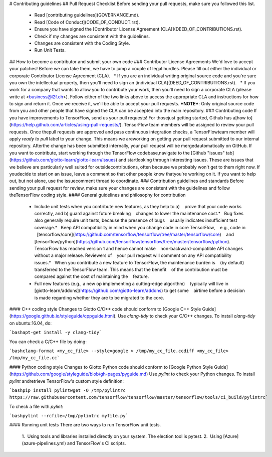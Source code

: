 # Contributing guidelines
## Pull Request Checklist
Before sending your pull requests, make sure you followed this list.
  - Read [contributing guidelines](GOVERNANCE.md).
  - Read [Code of Conduct](CODE_OF_CONDUCT.rst).
  - Ensure you have signed the [Contributor License Agreement (CLA)](DEED_OF_CONTRIBUTIONS.rst).
  - Check if my changes are consistent with the guidelines.
  - Changes are consistent with the Coding Style.
  - Run Unit Tests.
## How to become a contributor and submit your own code
### Contributor License Agreements
We'd love to accept your patches! Before we can take them, we have to jump a couple of legal hurdles.
Please fill out either the individual or corporate Contributor License Agreement (CLA).
    * If you are an individual writing original source code and you're sure you own the intellectual property, then you'll need to sign an [individual CLA](DEED_OF_CONTRIBUTIONS.rst).
    * If you work for a company that wants to allow you to contribute your work, then you'll need to sign a corporate CLA (please write at <business@l2f.ch>).
Follow either of the two links above to access the appropriate CLA and instructions for how to sign and return it. Once we receive it, we'll be able to accept your pull requests.
***NOTE***: Only original source code from you and other people that have signed the CLA can be accepted into the main repository.
### Contributing code
If you have improvements to TensorFlow, send us your pull requests! For thosejust getting started, Github has a[how to](https://help.github.com/articles/using-pull-requests/).
TensorFlow team members will be assigned to review your pull requests. Once thepull requests are approved and pass continuous integration checks, a TensorFlowteam member will apply `ready to pull` label to your change. This means we areworking on getting your pull request submitted to our internal repository. Afterthe change has been submitted internally, your pull request will be mergedautomatically on GitHub.
If you want to contribute, start working through the TensorFlow codebase,navigate to the [Github "issues" tab](https://github.com/giotto-learn/giotto-learn/issues) and startlooking through interesting issues. These are issues that we believe are particularly well suited for outsidecontributions, often because we probably won't get to them right now. If youdecide to start on an issue, leave a comment so that other people know thatyou're working on it. If you want to help out, but not alone, use the issuecomment thread to coordinate.
### Contribution guidelines and standards
Before sending your pull request for review, make sure your changes are consistent with the guidelines and follow theTensorFlow coding style.
#### General guidelines and philosophy for contribution
   * Include unit tests when you contribute new features, as they help to a)    prove that your code works correctly, and b) guard against future breaking    changes to lower the maintenance cost.*   Bug fixes also generally require unit tests, because the presence of bugs    usually indicates insufficient test coverage.*   Keep API compatibility in mind when you change code in core TensorFlow,    e.g., code in    [tensorflow/core](https://github.com/tensorflow/tensorflow/tree/master/tensorflow/core)    and    [tensorflow/python](https://github.com/tensorflow/tensorflow/tree/master/tensorflow/python).    TensorFlow has reached version 1 and hence cannot make    non-backward-compatible API changes without a major release. Reviewers of    your pull request will comment on any API compatibility issues.*   When you contribute a new feature to TensorFlow, the maintenance burden is    (by default) transferred to the TensorFlow team. This means that the benefit    of the contribution must be compared against the cost of maintaining the    feature.
   * Full new features (e.g., a new op implementing a cutting-edge algorithm)    typically will live in    [giotto-learn/addons](https://github.com/giotto-learn/addons) to get some    airtime before a decision is made regarding whether they are to be migrated to the core.
#### C++ coding style
Changes to Giotto C/C++ code should conform to [Google C++ Style Guide](https://google.github.io/styleguide/cppguide.html).
Use `clang-tidy` to check your C/C++ changes. To install `clang-tidy` on ubuntu:16.04, do:

```bashapt-get install -y clang-tidy```

You can check a C/C++ file by doing:

```bashclang-format <my_cc_file> --style=google > /tmp/my_cc_file.ccdiff <my_cc_file> /tmp/my_cc_file.cc```

#### Python coding style
Changes to Giotto Python code should conform to [Google Python Style Guide](https://github.com/google/styleguide/blob/gh-pages/pyguide.md)
Use `pylint` to check your Python changes. To install `pylint` andretrieve TensorFlow's custom style definition:

```bashpip install pylintwget -O /tmp/pylintrc https://raw.githubusercontent.com/tensorflow/tensorflow/master/tensorflow/tools/ci_build/pylintrc```

To check a file with `pylint`:

```bashpylint --rcfile=/tmp/pylintrc myfile.py```

#### Running unit tests
There are two ways to run TensorFlow unit tests.
   1.  Using tools and libraries installed directly on your system. The election tool is pytest.
   2.  Using [Azure](azure-pipelines.yml) and TensorFlow's CI scripts.   
